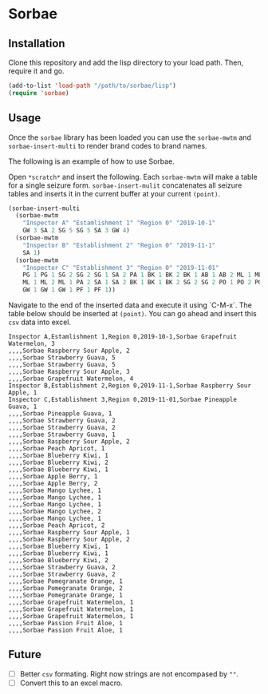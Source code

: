 * Sorbae

** Installation

Clone this repository and add the lisp directory to your load path.
Then, require it and go.

#+BEGIN_SRC emacs-lisp
    (add-to-list 'load-path "/path/to/sorbae/lisp")
    (require 'sorbae)
#+END_SRC

** Usage

Once the ~sorbae~ library has been loaded you can use the ~sorbae-mwtm~  and ~sorbae-insert-multi~ to render brand codes to brand names.


The following is an example of how to use Sorbae.

Open ~*scratch*~ and insert the following. Each ~sorbae-mwtm~ will make a table for a single seizure form. ~sorbae-insert-mulit~ concatenates all seizure tables and inserts it in the current buffer at your current ~(point)~.

#+BEGIN_SRC emacs-lisp
(sorbae-insert-multi
  (sorbae-mwtm
    "Inspector A" "Estamlishment 1" "Region 0" "2019-10-1"
    GW 3 SA 2 SG 5 SG 5 SA 3 GW 4)
  (sorbae-mwtm
    "Inspector B" "Establishment 2" "Region 0" "2019-11-1"
    SA 1)
  (sorbae-mwtm
    "Inspector C" "Establishment 3" "Region 0" "2019-11-01"
    PG 1 PG 1 SG 2 SG 2 SG 1 SA 2 PA 1 BK 1 BK 2 BK 1 AB 1 AB 2 ML 1 ML 1
    ML 1 ML 2 ML 1 PA 2 SA 1 SA 2 BK 1 BK 1 BK 2 SG 2 SG 2 PO 1 PO 2 PO 1
    GW 1 GW 1 GW 1 PF 1 PF 1))
#+END_SRC

Navigate to the end of the inserted data and execute it using `C-M-x`. The table below should be inserted at ~(point)~. You can go ahead and insert this ~csv~ data into excel.

#+BEGIN_SRC csv
Inspector A,Estamlishment 1,Region 0,2019-10-1,Sorbae Grapefruit Watermelon, 3
,,,,Sorbae Raspberry Sour Apple, 2
,,,,Sorbae Strawberry Guava, 5
,,,,Sorbae Strawberry Guava, 5
,,,,Sorbae Raspberry Sour Apple, 3
,,,,Sorbae Grapefruit Watermelon, 4
Inspector B,Establishment 2,Region 0,2019-11-1,Sorbae Raspberry Sour Apple, 1
Inspector C,Establishment 3,Region 0,2019-11-01,Sorbae Pineapple Guava, 1
,,,,Sorbae Pineapple Guava, 1
,,,,Sorbae Strawberry Guava, 2
,,,,Sorbae Strawberry Guava, 2
,,,,Sorbae Strawberry Guava, 1
,,,,Sorbae Raspberry Sour Apple, 2
,,,,Sorbae Peach Apricot, 1
,,,,Sorbae Blueberry Kiwi, 1
,,,,Sorbae Blueberry Kiwi, 2
,,,,Sorbae Blueberry Kiwi, 1
,,,,Sorbae Apple Berry, 1
,,,,Sorbae Apple Berry, 2
,,,,Sorbae Mango Lychee, 1
,,,,Sorbae Mango Lychee, 1
,,,,Sorbae Mango Lychee, 1
,,,,Sorbae Mango Lychee, 2
,,,,Sorbae Mango Lychee, 1
,,,,Sorbae Peach Apricot, 2
,,,,Sorbae Raspberry Sour Apple, 1
,,,,Sorbae Raspberry Sour Apple, 2
,,,,Sorbae Blueberry Kiwi, 1
,,,,Sorbae Blueberry Kiwi, 1
,,,,Sorbae Blueberry Kiwi, 2
,,,,Sorbae Strawberry Guava, 2
,,,,Sorbae Strawberry Guava, 2
,,,,Sorbae Pomegranate Orange, 1
,,,,Sorbae Pomegranate Orange, 2
,,,,Sorbae Pomegranate Orange, 1
,,,,Sorbae Grapefruit Watermelon, 1
,,,,Sorbae Grapefruit Watermelon, 1
,,,,Sorbae Grapefruit Watermelon, 1
,,,,Sorbae Passion Fruit Aloe, 1
,,,,Sorbae Passion Fruit Aloe, 1
#+END_SRC

** Future
- [ ] Better ~csv~ formating. Right now strings are not encompased by ~""~.
- [ ] Convert this to an excel macro. 
